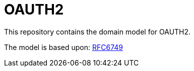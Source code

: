 = OAUTH2

This repository contains the domain model for OAUTH2.

The model is based upon: https://tools.ietf.org/html/rfc6749[RFC6749]